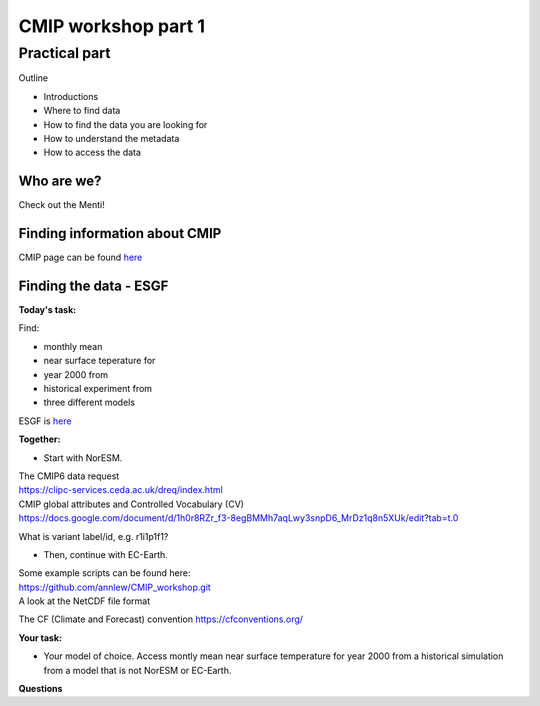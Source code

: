 .. _part1:

CMIP workshop part 1
===============================

Practical part
++++++++++++

Outline

* Introductions
* Where to find data
* How to find the data you are looking for
* How to understand the metadata
* How to access the data

Who are we?
-------------
Check out the Menti!


Finding information about CMIP
----------------

CMIP page can be found `here <https://wcrp-cmip.org/>`_
 
Finding the data - ESGF
----------------

**Today's task:**

Find: 

* monthly mean 
* near surface teperature for 
* year 2000 from 
* historical experiment from 
* three different models

ESGF is `here <https://esgf.llnl.gov/>`_ 

**Together:**

* Start with NorESM.

| The CMIP6 data request 
| https://clipc-services.ceda.ac.uk/dreq/index.html

| CMIP global attributes and Controlled Vocabulary (CV)
| https://docs.google.com/document/d/1h0r8RZr_f3-8egBMMh7aqLwy3snpD6_MrDz1q8n5XUk/edit?tab=t.0

What is variant label/id, e.g. r1i1p1f1?

* Then, continue with EC-Earth.

| Some example scripts can be found here:
| https://github.com/annlew/CMIP_workshop.git

| A look at the NetCDF file format

The CF (Climate and Forecast) convention
https://cfconventions.org/

**Your task:**

* Your model of choice. Access montly mean near surface temperature for year 2000 from a historical simulation from a model that is not NorESM or EC-Earth.




**Questions**

